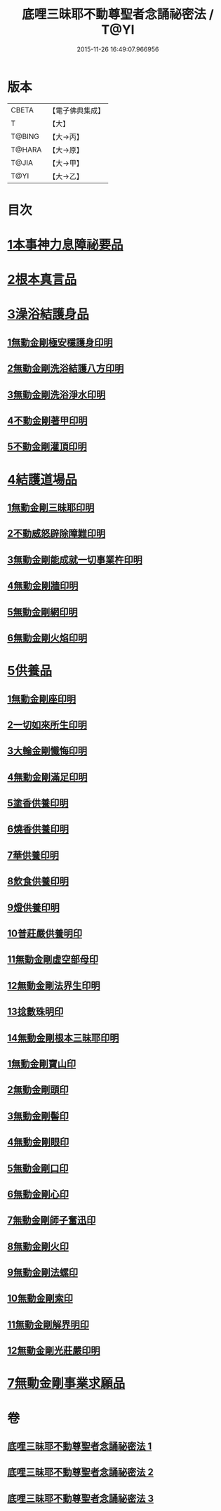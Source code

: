 #+TITLE: 底哩三昧耶不動尊聖者念誦祕密法 / T@YI
#+DATE: 2015-11-26 16:49:07.966956
* 版本
 |     CBETA|【電子佛典集成】|
 |         T|【大】     |
 |    T@BING|【大→丙】   |
 |    T@HARA|【大→原】   |
 |     T@JIA|【大→甲】   |
 |      T@YI|【大→乙】   |

* 目次
* [[file:KR6j0428_001.txt::001-0013a18][1本事神力息障祕要品]]
* [[file:KR6j0428_002.txt::002-0016b8][2根本真言品]]
* [[file:KR6j0428_002.txt::0017a3][3澡浴結護身品]]
** [[file:KR6j0428_002.txt::0017a4][1無動金剛極安穩護身印明]]
** [[file:KR6j0428_002.txt::0017a16][2無動金剛洗浴結護八方印明]]
** [[file:KR6j0428_002.txt::0017a21][3無動金剛洗浴淨水印明]]
** [[file:KR6j0428_002.txt::0017a27][4不動金剛著甲印明]]
** [[file:KR6j0428_002.txt::0017b5][5不動金剛灌頂印明]]
* [[file:KR6j0428_002.txt::0017b21][4結護道場品]]
** [[file:KR6j0428_002.txt::0017b22][1無動金剛三昧耶印明]]
** [[file:KR6j0428_002.txt::0017c5][2不動威怒辟除障難印明]]
** [[file:KR6j0428_002.txt::0017c24][3無動金剛能成就一切事業杵印明]]
** [[file:KR6j0428_002.txt::0018a8][4無動金剛牆印明]]
** [[file:KR6j0428_002.txt::0018a16][5無動金剛網印明]]
** [[file:KR6j0428_002.txt::0018a24][6無動金剛火焰印明]]
* [[file:KR6j0428_002.txt::0018b2][5供養品]]
** [[file:KR6j0428_002.txt::0018b3][1無動金剛座印明]]
** [[file:KR6j0428_002.txt::0018b11][2一切如來所生印明]]
** [[file:KR6j0428_002.txt::0018c7][3大輪金剛懺悔印明]]
** [[file:KR6j0428_002.txt::0018c21][4無動金剛滿足印明]]
** [[file:KR6j0428_002.txt::0019a4][5塗香供養印明]]
** [[file:KR6j0428_002.txt::0019a10][6燒香供養印明]]
** [[file:KR6j0428_002.txt::0019a15][7華供養印明]]
** [[file:KR6j0428_002.txt::0019a20][8飲食供養印明]]
** [[file:KR6j0428_002.txt::0019a25][9燈供養印明]]
** [[file:KR6j0428_002.txt::0019b1][10普莊嚴供養明印]]
** [[file:KR6j0428_002.txt::0019b22][11無動金剛虛空部母印]]
** [[file:KR6j0428_002.txt::0019c3][12無動金剛法界生印明]]
** [[file:KR6j0428_002.txt::0019c17][13捻數珠明印]]
** [[file:KR6j0428_002.txt::0019c25][14無動金剛根本三昧耶印明]]
** [[file:KR6j0428_003.txt::003-0020b6][1無動金剛寶山印]]
** [[file:KR6j0428_003.txt::003-0020b9][2無動金剛頭印]]
** [[file:KR6j0428_003.txt::003-0020b12][3無動金剛髻印]]
** [[file:KR6j0428_003.txt::003-0020b17][4無動金剛眼印]]
** [[file:KR6j0428_003.txt::003-0020b20][5無動金剛口印]]
** [[file:KR6j0428_003.txt::003-0020b24][6無動金剛心印]]
** [[file:KR6j0428_003.txt::003-0020b27][7無動金剛師子奮迅印]]
** [[file:KR6j0428_003.txt::0020c2][8無動金剛火印]]
** [[file:KR6j0428_003.txt::0020c5][9無動金剛法螺印]]
** [[file:KR6j0428_003.txt::0020c9][10無動金剛索印]]
** [[file:KR6j0428_003.txt::0020c25][11無動金剛解界明印]]
** [[file:KR6j0428_003.txt::0021a19][12無動金剛光莊嚴印明]]
* [[file:KR6j0428_003.txt::0021b5][7無動金剛事業求願品]]
* 卷
** [[file:KR6j0428_001.txt][底哩三昧耶不動尊聖者念誦祕密法 1]]
** [[file:KR6j0428_002.txt][底哩三昧耶不動尊聖者念誦祕密法 2]]
** [[file:KR6j0428_003.txt][底哩三昧耶不動尊聖者念誦祕密法 3]]
